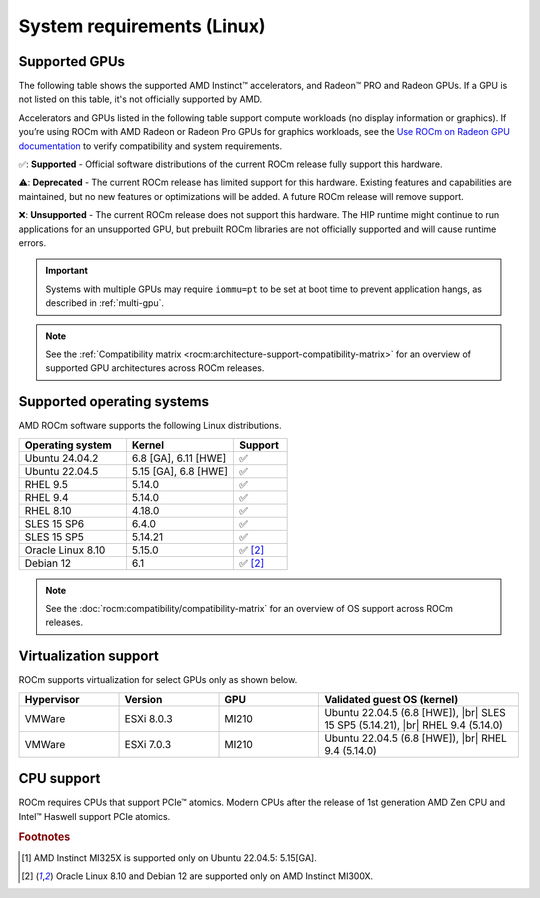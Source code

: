 .. meta::
  :description: System requirements for AMD ROCm
  :keywords: Linux support, ROCm distributions, system requirements, supported GPUs,  Instinct,
    Radeon PRO, Radeon, AMD, ROCm

.. _system-requirements:

**************************************************************************************
System requirements (Linux)
**************************************************************************************

.. |br| raw:: html

   <br>

Supported GPUs
=============================================

The following table shows the supported AMD Instinct™ accelerators, and Radeon™ PRO
and Radeon GPUs. If a GPU is not listed on this table, it's not officially supported by AMD.

Accelerators and GPUs listed in the following table support compute workloads (no display information or graphics). If you’re using ROCm with AMD Radeon or Radeon Pro GPUs for graphics workloads, see the `Use ROCm on Radeon GPU documentation <https://rocm.docs.amd.com/projects/radeon/en/latest/docs/compatibility.html>`_ to verify compatibility and system requirements.

.. tab-set::

  .. tab-item:: AMD Instinct

    .. csv-table::
      :widths: 50, 25, 25, 10
      :header: "Accelerator", "Architecture", "LLVM target", "Support"

      "AMD Instinct MI325X", "CDNA3", "gfx942", "✅ [#ub2204]_"
      "AMD Instinct MI300X", "CDNA3", "gfx942", "✅"
      "AMD Instinct MI300A", "CDNA3", "gfx942", "✅"
      "AMD Instinct MI250X", "CDNA2", "gfx90a", "✅"
      "AMD Instinct MI250", "CDNA2", "gfx90a", "✅"
      "AMD Instinct MI210", "CDNA2", "gfx90a", "✅"
      "AMD Instinct MI100", "CDNA", "gfx908", "✅"
      "AMD Instinct MI50", "GCN5.1", "gfx906", "⚠️"
      "AMD Instinct MI25", "GCN5.0", "gfx900", "❌"

  .. tab-item:: AMD Radeon PRO

    .. csv-table::
      :widths: 50, 25, 25, 10
      :header: "GPU", "Architecture", "LLVM target", "Support"

      "AMD Radeon PRO V710", "RDNA3", "gfx1101", "✅"
      "AMD Radeon PRO W7900 Dual Slot", "RDNA3", "gfx1100", "✅"
      "AMD Radeon PRO W7900", "RDNA3", "gfx1100", "✅"
      "AMD Radeon PRO W7800", "RDNA3", "gfx1100", "✅"
      "AMD Radeon PRO W6800", "RDNA2", "gfx1030", "✅"
      "AMD Radeon PRO V620", "RDNA2", "gfx1030", "✅"
      "AMD Radeon PRO VII", "GCN5.1", "gfx906", "⚠️"

  .. tab-item:: AMD Radeon

    .. csv-table::
      :widths: 50, 25, 25, 10
      :header: "GPU", "Architecture", "LLVM target", "Support"

      "AMD Radeon RX 7900 XTX", "RDNA3", "gfx1100", "✅"
      "AMD Radeon RX 7900 XT", "RDNA3", "gfx1100", "✅"
      "AMD Radeon RX 7900 GRE", "RDNA3", "gfx1100", "✅"
      "AMD Radeon VII", "GCN5.1", "gfx906", "⚠️"

✅: **Supported** - Official software distributions of the current ROCm release fully support this hardware.

⚠️: **Deprecated** - The current ROCm release has limited support for this hardware. Existing features and capabilities are maintained, but no new features or optimizations will be added. A future ROCm release will remove support.

❌: **Unsupported** - The current ROCm release does not support this hardware. The HIP runtime might continue to run applications for an unsupported GPU, but prebuilt ROCm libraries are not officially supported and will cause runtime errors.

.. important:: 

   Systems with multiple GPUs may require ``iommu=pt`` to be set at boot time to prevent application hangs, as described in
   :ref:`multi-gpu`.

.. note::

   See the :ref:`Compatibility matrix <rocm:architecture-support-compatibility-matrix>` for an overview
   of supported GPU architectures across ROCm releases.

.. _supported_distributions:

Supported operating systems
=============================================

AMD ROCm software supports the following Linux distributions.

.. csv-table::
    :widths: 50, 50, 25
    :header: "Operating system", "Kernel", "Support"
    :escape: \

    "Ubuntu 24.04.2", "6.8 [GA], 6.11 [HWE]", "✅"
    "Ubuntu 22.04.5", "5.15 [GA], 6.8 [HWE]", "✅"
    "RHEL 9.5", "5.14.0", "✅"
    "RHEL 9.4", "5.14.0", "✅"
    "RHEL 8.10", "4.18.0", "✅"
    "SLES 15 SP6", "6.4.0", "✅"
    "SLES 15 SP5", "5.14.21", "✅"
    "Oracle Linux 8.10", "5.15.0", "✅ [#mi300x]_"
    "Debian 12", "6.1", "✅ [#mi300x]_"

.. note::

   See the :doc:`rocm:compatibility/compatibility-matrix` for an overview
   of OS support across ROCm releases.

Virtualization support
=============================================

ROCm supports virtualization for select GPUs only as shown below.

.. csv-table::
    :widths: 20, 20, 20, 40
    :header: "Hypervisor", "Version", "GPU", "Validated guest OS (kernel)"

    "VMWare", "ESXi 8.0.3", "MI210", "Ubuntu 22.04.5 (6.8 [HWE]), |br| SLES 15 SP5 (5.14.21), |br| RHEL 9.4 (5.14.0)"
    "VMWare", "ESXi 7.0.3", "MI210", "Ubuntu 22.04.5 (6.8 [HWE]), |br| RHEL 9.4 (5.14.0)"

CPU support
=============================================

ROCm requires CPUs that support PCIe™ atomics. Modern CPUs after the release of
1st generation AMD Zen CPU and Intel™ Haswell support PCIe atomics.

.. rubric:: Footnotes

.. [#ub2204] AMD Instinct MI325X is supported only on Ubuntu 22.04.5: 5.15[GA].
.. [#mi300x] Oracle Linux 8.10 and Debian 12 are supported only on AMD Instinct MI300X.
